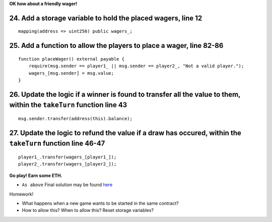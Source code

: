 **OK how about a friendly wager!**

24. Add a storage variable to hold the placed wagers, line 12
--------------------------

::

    mapping(address => uint256) public wagers_;

25. Add a function to allow the players to place a wager, line 82-86
--------------------------

::

    function placeWager() external payable {
        require(msg.sender == player1_ || msg.sender == player2_, "Not a valid player.");
        wagers_[msg.sender] = msg.value;
    }

26. Update the logic if a winner is found to transfer all the value to them, within the ``takeTurn`` function line 43
--------------------------

::

    msg.sender.transfer(address(this).balance);

27. Update the logic to refund the value if a draw has occured, within the ``takeTurn`` function line 46-47
--------------------------

::

    player1_.transfer(wagers_[player1_]);
    player2_.transfer(wagers_[player2_]);

**Go play!  Earn some ETH.**

- ``As above`` Final solution may be found `here <https://github.com/Blockchain-Learning-Group/dapp-fundamentals/blob/blg-school-hack-4-change/solutions/TicTacToe.sol>`_

Homework!

- What happens when a new game wants to be started in the same contract?
- How to allow this?  When to allow this?  Reset storage variables?